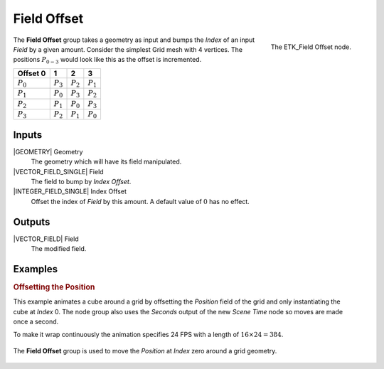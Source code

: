 .. index:: Fields; Field Offset
.. _etk-fields-field_offset:

*************
 Field Offset
*************

.. figure:: /images/nodes-field_offset.png
   :align: right

   The ETK_Field Offset node.

The **Field Offset** group takes a geometry as input and bumps the
*Index* of an input *Field* by a given amount. Consider the simplest
Grid mesh with 4 vertices. The positions :math:`P_{0-3}`
would look like this as the offset is incremented.

+-------------+-------------+-------------+-------------+
| Offset 0    |      1      |      2      |      3      |
+=============+=============+=============+=============+
| :math:`P_0` | :math:`P_3` | :math:`P_2` | :math:`P_1` |
+-------------+-------------+-------------+-------------+
| :math:`P_1` | :math:`P_0` | :math:`P_3` | :math:`P_2` |
+-------------+-------------+-------------+-------------+
| :math:`P_2` | :math:`P_1` | :math:`P_0` | :math:`P_3` |
+-------------+-------------+-------------+-------------+
| :math:`P_3` | :math:`P_2` | :math:`P_1` | :math:`P_0` |
+-------------+-------------+-------------+-------------+

Inputs
=======

|GEOMETRY| Geometry
   The geometry which will have its field manipulated.

|VECTOR_FIELD_SINGLE| Field
   The field to bump by *Index Offset*.

|INTEGER_FIELD_SINGLE| Index Offset
   Offset the index of *Field* by this amount. A default value of
   :math:`0` has no effect.


Outputs
========

|VECTOR_FIELD| Field
   The modified field.


Examples
========

.. rubric:: Offsetting the Position

.. figure:: /images/nodes-field-offset-basic-comp.gif
   :align: right

This example animates a cube around a grid by offsetting the
*Position* field of the grid and only instantiating the cube at
*Index* 0. The node group also uses the *Seconds* output of the new
*Scene Time* node so moves are made once a second.

To make it wrap continuously the animation specifies 24 FPS with a
length of :math:`16\times{24} = 384`.

.. figure:: /images/nodes-field_offset_basic.png
   :align: center
   :width: 800

   The **Field Offset** group is used to move the *Position* at
   *Index* zero around a grid geometry.
